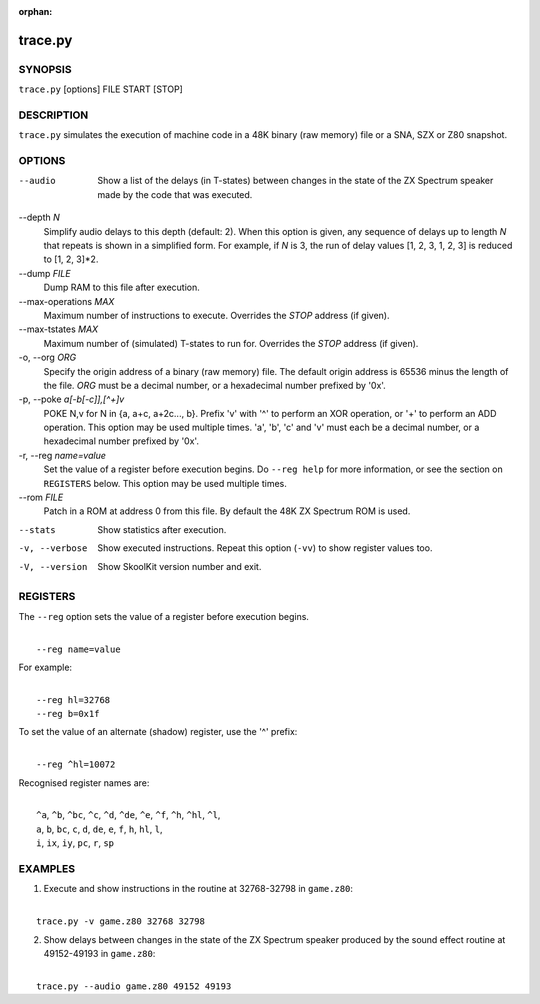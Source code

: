 :orphan:

========
trace.py
========

SYNOPSIS
========
``trace.py`` [options] FILE START [STOP]

DESCRIPTION
===========
``trace.py`` simulates the execution of machine code in a 48K binary (raw
memory) file or a SNA, SZX or Z80 snapshot.

OPTIONS
=======
--audio
  Show a list of the delays (in T-states) between changes in the state of the
  ZX Spectrum speaker made by the code that was executed.

--depth `N`
  Simplify audio delays to this depth (default: 2). When this option is given,
  any sequence of delays up to length `N` that repeats is shown in a simplified
  form. For example, if `N` is 3, the run of delay values [1, 2, 3, 1, 2, 3] is
  reduced to [1, 2, 3]*2.

--dump `FILE`
  Dump RAM to this file after execution.

--max-operations `MAX`
  Maximum number of instructions to execute. Overrides the `STOP` address (if
  given).

--max-tstates `MAX`
  Maximum number of (simulated) T-states to run for. Overrides the `STOP`
  address (if given).

-o, --org `ORG`
  Specify the origin address of a binary (raw memory) file. The default origin
  address is 65536 minus the length of the file. `ORG` must be a decimal
  number, or a hexadecimal number prefixed by '0x'.

-p, --poke `a[-b[-c]],[^+]v`
  POKE N,v for N in {a, a+c, a+2c..., b}. Prefix 'v' with '^' to perform an
  XOR operation, or '+' to perform an ADD operation. This option may be used
  multiple times. 'a', 'b', 'c' and 'v' must each be a decimal number, or a
  hexadecimal number prefixed by '0x'.

-r, --reg `name=value`
  Set the value of a register before execution begins. Do ``--reg help`` for
  more information, or see the section on ``REGISTERS`` below. This option may
  be used multiple times.

--rom `FILE`
  Patch in a ROM at address 0 from this file. By default the 48K ZX Spectrum
  ROM is used.

--stats
  Show statistics after execution.

-v, --verbose
  Show executed instructions. Repeat this option (``-vv``) to show register
  values too.

-V, --version
  Show SkoolKit version number and exit.

REGISTERS
=========
The ``--reg`` option sets the value of a register before execution begins.

|
|  ``--reg name=value``

For example:

|
|  ``--reg hl=32768``
|  ``--reg b=0x1f``

To set the value of an alternate (shadow) register, use the '^' prefix:

|
|  ``--reg ^hl=10072``

Recognised register names are:

|
|  ``^a``, ``^b``, ``^bc``, ``^c``, ``^d``, ``^de``, ``^e``, ``^f``, ``^h``, ``^hl``, ``^l``,
|  ``a``, ``b``, ``bc``, ``c``, ``d``, ``de``, ``e``, ``f``, ``h``, ``hl``, ``l``,
|  ``i``, ``ix``, ``iy``, ``pc``, ``r``, ``sp``

EXAMPLES
========
1. Execute and show instructions in the routine at 32768-32798 in ``game.z80``:

|
|   ``trace.py -v game.z80 32768 32798``

2. Show delays between changes in the state of the ZX Spectrum speaker produced
   by the sound effect routine at 49152-49193 in ``game.z80``:

|
|   ``trace.py --audio game.z80 49152 49193``

